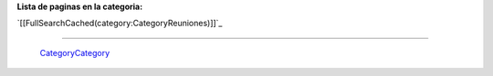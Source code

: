 
**Lista de paginas en la categoria:**

`[[FullSearchCached(category:CategoryReuniones)]]`_

-------------------------

 CategoryCategory_

.. ############################################################################


.. _categorycategory: /categorycategory
